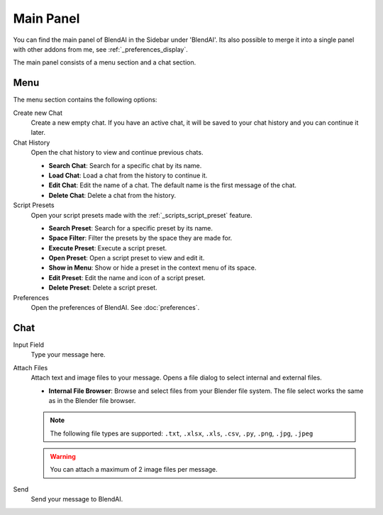 **********
Main Panel
**********

You can find the main panel of BlendAI in the Sidebar under 'BlendAI'.
Its also possible to merge it into a single panel with other addons from me, see :ref:`_preferences_display`.

The main panel consists of a menu section and a chat section.

Menu
====

The menu section contains the following options:

Create new Chat
    Create a new empty chat. If you have an active chat, it will be saved to your chat history and you can continue it later.

Chat History
    Open the chat history to view and continue previous chats.

    - **Search Chat**: Search for a specific chat by its name.
    - **Load Chat**: Load a chat from the history to continue it.
    - **Edit Chat**: Edit the name of a chat. The default name is the first message of the chat.
    - **Delete Chat**: Delete a chat from the history.

Script Presets
    Open your script presets made with the :ref:`_scripts_script_preset` feature.

    - **Search Preset**: Search for a specific preset by its name.
    - **Space Filter**: Filter the presets by the space they are made for.
    - **Execute Preset**: Execute a script preset.
    - **Open Preset**: Open a script preset to view and edit it.
    - **Show in Menu**: Show or hide a preset in the context menu of its space.
    - **Edit Preset**: Edit the name and icon of a script preset.
    - **Delete Preset**: Delete a script preset.
  
Preferences
    Open the preferences of BlendAI. See :doc:`preferences`.

Chat
====

Input Field
    Type your message here.

Attach Files
    Attach text and image files to your message. Opens a file dialog to select internal and external files.

    - **Internal File Browser**: Browse and select files from your Blender file system. The file select works the same as in the Blender file browser.

    .. note::

        The following file types are supported: ``.txt``, ``.xlsx``, ``.xls``, ``.csv``, ``.py``, ``.png``, ``.jpg``, ``.jpeg``
  
    .. warning::

        You can attach a maximum of 2 image files per message.

Send
    Send your message to BlendAI.
    

